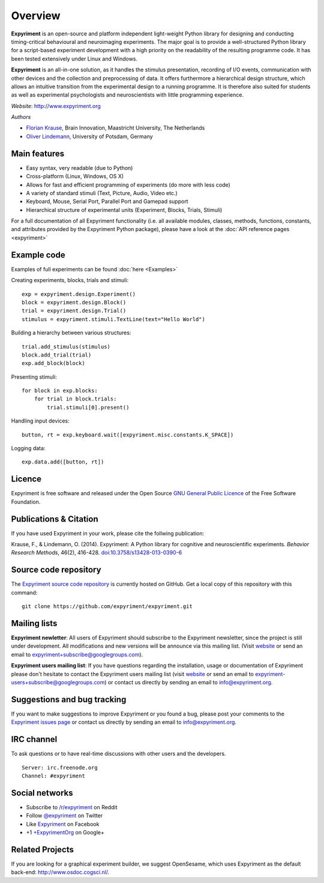 Overview
========

**Expyriment** is an open-source and platform independent light-weight Python 
library for designing and conducting timing-critical behavioural and 
neuroimaging experiments. The major goal is to provide a well-structured Python 
library for a script-based experiment development with a high priority on the 
readability of the resulting programme code. It has been tested extensively 
under Linux and Windows. 

**Expyriment** is an all-in-one solution, as it handles the stimulus 
presentation, recording of I/O events, communication with other devices and the 
collection and preprocessing of data. It offers furthermore a hierarchical 
design structure, which allows an intuitive transition from the experimental 
design to a running programme. It is therefore also suited for students as well 
as experimental psychologists and neuroscientists with little programming 
experience.

*Website*: http://www.expyriment.org

*Authors*

* `Florian Krause <http://www.fladd.de/research>`_, Brain Innovation, Maastricht University, The Netherlands
    
* `Oliver Lindemann 
  <http://www.psych.uni-potsdam.de/people/lindemann/index-e.html>`_, University 
  of Potsdam, Germany

Main features
-------------
* Easy syntax, very readable (due to Python)
* Cross-platform (Linux, Windows, OS X)
* Allows for fast and efficient programming of experiments (do more with less 
  code)
* A variety of standard stimuli (Text, Picture, Audio, Video etc.)
* Keyboard, Mouse, Serial Port, Parallel Port and Gamepad support
* Hierarchical structure of experimental units (Experiment, Blocks, Trials, Stimuli)

.. image:: expyriment_structure.png

For a full documentation of all Expyriment functionality (i.e. all available 
modules, classes, methods, functions, constants, and attributes provided by the 
Expyriment Python package), please have a look at the :doc:`API reference pages 
<expyriment>`


Example code
------------
Examples of full experiments can be found :doc:`here <Examples>`

Creating experiments, blocks, trials and stimuli::

    exp = expyriment.design.Experiment()
    block = expyriment.design.Block()
    trial = expyriment.design.Trial()
    stimulus = expyriment.stimuli.TextLine(text="Hello World")

Building a hierarchy between various structures::

    trial.add_stimulus(stimulus)
    block.add_trial(trial)
    exp.add_block(block)

Presenting stimuli::

    for block in exp.blocks:
        for trial in block.trials:
            trial.stimuli[0].present()

Handling input devices::

    button, rt = exp.keyboard.wait([expyriment.misc.constants.K_SPACE])

Logging data::

    exp.data.add([button, rt])


Licence
-------
Expyriment is free software and released under the Open Source `GNU General 
Public Licence <http://www.gnu.org/copyleft/gpl.html>`_ of the Free Software 
Foundation.


Publications & Citation
-----------------------
If you have used Expyriment in your work, please cite the follwing 
publication:
    
Krause, F., & Lindemann, O. (2014). Expyriment: A Python library for cognitive 
and neuroscientific experiments. *Behavior Research Methods*, 46(2), 416-428.  
`doi:10.3758/s13428-013-0390-6 <http://dx.doi.org/10.3758/s13428-013-0390-6>`_


Source code repository
----------------------
The `Expyriment source code repository
<https://github.com/expyriment/expyriment>`_ is currently hosted on 
GitHub. Get a local copy of this repository with this command::

    git clone https://github.com/expyriment/expyriment.git
    

Mailing lists
-------------
**Expyriment newletter**: All users of Expyriment should subscribe to the 
Expyriment newsletter, since the project is still under development. All 
modifications and new versions will be announce via this mailing list. (Visit 
`website <http://groups.google.com/group/expyriment>`_ or send an email 
to expyriment+subscribe@googlegroups.com). 
    
**Expyriment users mailing list**: If you have questions regarding the 
installation, usage or documentation of Expyriment please don't hesitate to 
contact the Expyriment users mailing list (visit `website 
<http://groups.google.com/group/expyriment-users>`_ or send an email to 
expyriment-users+subscribe@googlegroups.com) or contact us directly by sending 
an email to info@expyriment.org.  


Suggestions and bug tracking
----------------------------
If you want to make suggestions to improve Expyriment or you found a bug, 
please post your comments to the `Expyriment issues page 
<https://github.com/expyriment/expyriment/issues>`_ or contact us directly by 
sending an email to info@expyriment.org.


IRC channel
-----------
To ask questions or to have real-time discussions with other users and the developers. ::

    Server: irc.freenode.org
    Channel: #expyriment


Social networks
---------------
* Subscribe to `/r/expyriment <http://www.reddit.com/r/expyriment>`_ on Reddit
* Follow `@expyriment <http://www.twitter.com/expyriment>`_ on Twitter
* Like `Expyriment <http://www.facebook.com/expyriment>`_ on Facebook
* +1 `+ExpyrimentOrg <http://google.com/+ExpyrimentOrg>`_ on Google+


Related Projects
----------------
If you are looking for a graphical experiment builder, we suggest OpenSesame, 
which uses Expyriment as the default back-end: http://www.osdoc.cogsci.nl/.
